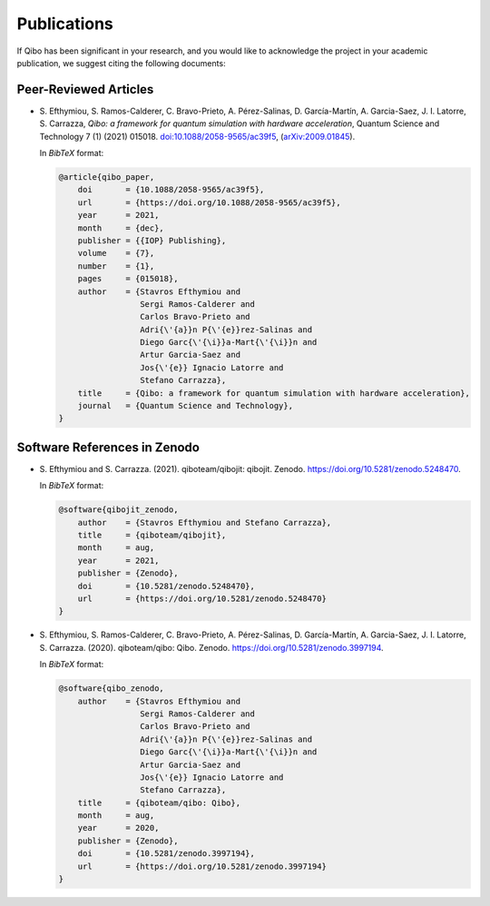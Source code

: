 Publications
============

If Qibo has been significant in your research, and you would like to acknowledge
the project in your academic publication, we suggest citing the following documents:

Peer-Reviewed Articles
----------------------

* S. Efthymiou, S. Ramos-Calderer, C. Bravo-Prieto, A. Pérez-Salinas, D.
  Garcı́a-Martı́n, A. Garcia-Saez, J. I. Latorre, S. Carrazza, *Qibo: a
  framework for quantum simulation with hardware acceleration*, Quantum Science
  and Technology 7 (1) (2021) 015018. `doi:10.1088/2058-9565/ac39f5`_,
  (`arXiv:2009.01845`_).

  In *BibTeX* format:

  .. code-block:: text

    @article{qibo_paper,
        doi       = {10.1088/2058-9565/ac39f5},
        url       = {https://doi.org/10.1088/2058-9565/ac39f5},
        year      = 2021,
        month     = {dec},
        publisher = {{IOP} Publishing},
        volume    = {7},
        number    = {1},
        pages     = {015018},
        author    = {Stavros Efthymiou and
                     Sergi Ramos-Calderer and
                     Carlos Bravo-Prieto and
                     Adri{\'{a}}n P{\'{e}}rez-Salinas and
                     Diego Garc{\'{\i}}a-Mart{\'{\i}}n and
                     Artur Garcia-Saez and
                     Jos{\'{e}} Ignacio Latorre and
                     Stefano Carrazza},
        title     = {Qibo: a framework for quantum simulation with hardware acceleration},
        journal   = {Quantum Science and Technology},
    }

.. _`doi:10.1088/2058-9565/ac39f5`: https://doi.org/10.1088/2058-9565/ac39f5
.. _`arXiv:2009.01845`: https://arxiv.org/abs/2009.01845

Software References in Zenodo
-----------------------------

* S. Efthymiou and S. Carrazza. (2021). qiboteam/qibojit: qibojit. Zenodo.
  `https://doi.org/10.5281/zenodo.5248470`_.

  In *BibTeX* format:

  .. code-block:: text

    @software{qibojit_zenodo,
        author    = {Stavros Efthymiou and Stefano Carrazza},
        title     = {qiboteam/qibojit},
        month     = aug,
        year      = 2021,
        publisher = {Zenodo},
        doi       = {10.5281/zenodo.5248470},
        url       = {https://doi.org/10.5281/zenodo.5248470}
    }

.. _`https://doi.org/10.5281/zenodo.5248470`: https://doi.org/10.5281/zenodo.5248470

* S. Efthymiou, S. Ramos-Calderer, C. Bravo-Prieto, A.
  Pérez-Salinas, D. García-Martín, A. Garcia-Saez, J. I. Latorre, S. Carrazza.
  (2020). qiboteam/qibo: Qibo. Zenodo. `https://doi.org/10.5281/zenodo.3997194`_.

  In *BibTeX* format:

  .. code-block:: text

    @software{qibo_zenodo,
        author    = {Stavros Efthymiou and
                     Sergi Ramos-Calderer and
                     Carlos Bravo-Prieto and
                     Adri{\'{a}}n P{\'{e}}rez-Salinas and
                     Diego Garc{\'{\i}}a-Mart{\'{\i}}n and
                     Artur Garcia-Saez and
                     Jos{\'{e}} Ignacio Latorre and
                     Stefano Carrazza},
        title     = {qiboteam/qibo: Qibo},
        month     = aug,
        year      = 2020,
        publisher = {Zenodo},
        doi       = {10.5281/zenodo.3997194},
        url       = {https://doi.org/10.5281/zenodo.3997194}
    }

.. _`https://doi.org/10.5281/zenodo.3997194`: https://doi.org/10.5281/zenodo.3997194
